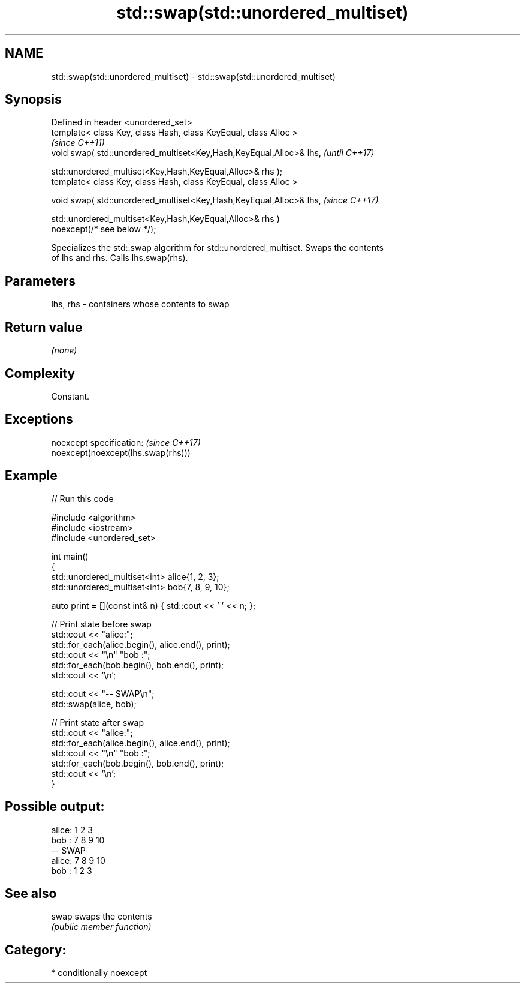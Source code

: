 .TH std::swap(std::unordered_multiset) 3 "2021.11.17" "http://cppreference.com" "C++ Standard Libary"
.SH NAME
std::swap(std::unordered_multiset) \- std::swap(std::unordered_multiset)

.SH Synopsis
   Defined in header <unordered_set>
   template< class Key, class Hash, class KeyEqual, class Alloc >
                                                                          \fI(since C++11)\fP
   void swap( std::unordered_multiset<Key,Hash,KeyEqual,Alloc>& lhs,      \fI(until C++17)\fP

              std::unordered_multiset<Key,Hash,KeyEqual,Alloc>& rhs );
   template< class Key, class Hash, class KeyEqual, class Alloc >

   void swap( std::unordered_multiset<Key,Hash,KeyEqual,Alloc>& lhs,      \fI(since C++17)\fP

              std::unordered_multiset<Key,Hash,KeyEqual,Alloc>& rhs )
   noexcept(/* see below */);

   Specializes the std::swap algorithm for std::unordered_multiset. Swaps the contents
   of lhs and rhs. Calls lhs.swap(rhs).

.SH Parameters

   lhs, rhs - containers whose contents to swap

.SH Return value

   \fI(none)\fP

.SH Complexity

   Constant.

.SH Exceptions

   noexcept specification:           \fI(since C++17)\fP
   noexcept(noexcept(lhs.swap(rhs)))

.SH Example


// Run this code

 #include <algorithm>
 #include <iostream>
 #include <unordered_set>

 int main()
 {
     std::unordered_multiset<int> alice{1, 2, 3};
     std::unordered_multiset<int> bob{7, 8, 9, 10};

     auto print = [](const int& n) { std::cout << ' ' << n; };

     // Print state before swap
     std::cout << "alice:";
     std::for_each(alice.begin(), alice.end(), print);
     std::cout << "\\n" "bob  :";
     std::for_each(bob.begin(), bob.end(), print);
     std::cout << '\\n';

     std::cout << "-- SWAP\\n";
     std::swap(alice, bob);

     // Print state after swap
     std::cout << "alice:";
     std::for_each(alice.begin(), alice.end(), print);
     std::cout << "\\n" "bob  :";
     std::for_each(bob.begin(), bob.end(), print);
     std::cout << '\\n';
 }

.SH Possible output:

 alice: 1 2 3
 bob  : 7 8 9 10
 -- SWAP
 alice: 7 8 9 10
 bob  : 1 2 3

.SH See also

   swap swaps the contents
        \fI(public member function)\fP

.SH Category:

     * conditionally noexcept
